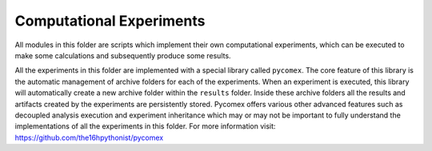 Computational Experiments
=========================

All modules in this folder are scripts which implement their own computational experiments, which can be
executed to make some calculations and subsequently produce some results.

All the experiments in this folder are implemented with a special library called ``pycomex``. The core
feature of this library is the automatic management of archive folders for each of the experiments. When
an experiment is executed, this library will automatically create a new archive folder within the ``results``
folder. Inside these archive folders all the results and artifacts created by the experiments are
persistently stored. Pycomex offers various other advanced features such as decoupled analysis execution
and experiment inheritance which may or may not be important to fully understand the implementations of
all the experiments in this folder. For more information visit: https://github.com/the16hpythonist/pycomex
